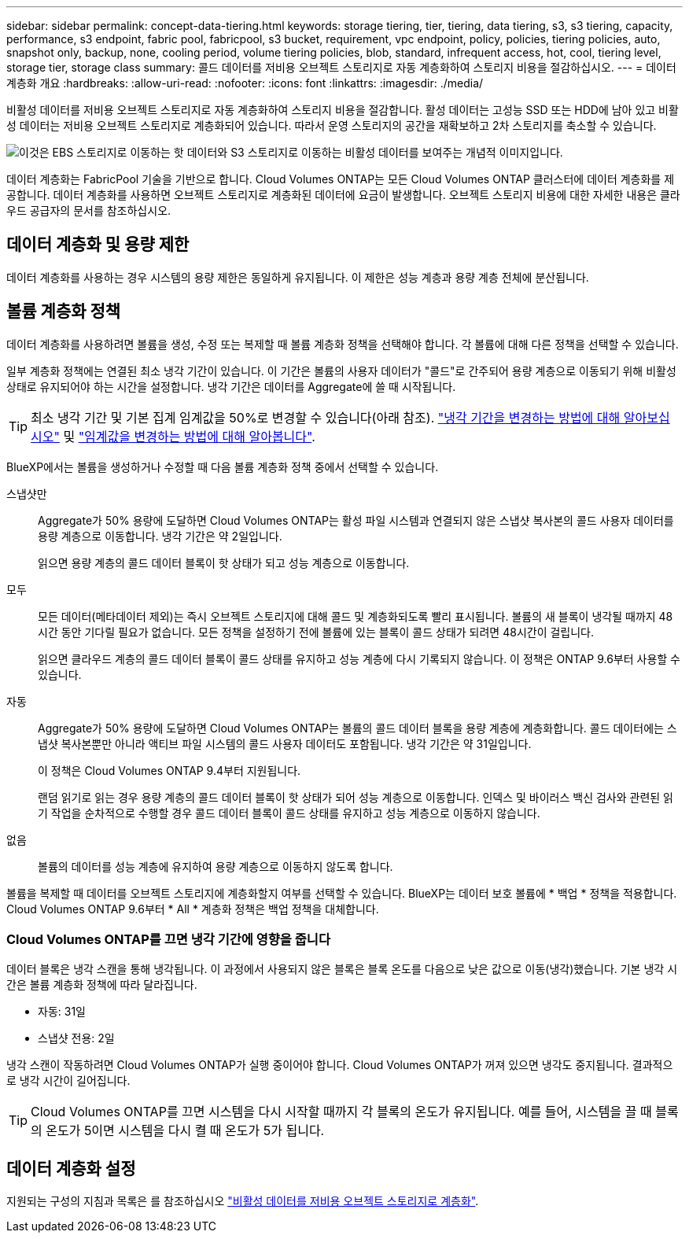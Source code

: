 ---
sidebar: sidebar 
permalink: concept-data-tiering.html 
keywords: storage tiering, tier, tiering, data tiering, s3, s3 tiering, capacity, performance, s3 endpoint, fabric pool, fabricpool, s3 bucket, requirement, vpc endpoint, policy, policies, tiering policies, auto, snapshot only, backup, none, cooling period, volume tiering policies, blob, standard, infrequent access, hot, cool, tiering level, storage tier, storage class 
summary: 콜드 데이터를 저비용 오브젝트 스토리지로 자동 계층화하여 스토리지 비용을 절감하십시오. 
---
= 데이터 계층화 개요
:hardbreaks:
:allow-uri-read: 
:nofooter: 
:icons: font
:linkattrs: 
:imagesdir: ./media/


[role="lead"]
비활성 데이터를 저비용 오브젝트 스토리지로 자동 계층화하여 스토리지 비용을 절감합니다. 활성 데이터는 고성능 SSD 또는 HDD에 남아 있고 비활성 데이터는 저비용 오브젝트 스토리지로 계층화되어 있습니다. 따라서 운영 스토리지의 공간을 재확보하고 2차 스토리지를 축소할 수 있습니다.

image:diagram_data_tiering.png["이것은 EBS 스토리지로 이동하는 핫 데이터와 S3 스토리지로 이동하는 비활성 데이터를 보여주는 개념적 이미지입니다."]

데이터 계층화는 FabricPool 기술을 기반으로 합니다. Cloud Volumes ONTAP는 모든 Cloud Volumes ONTAP 클러스터에 데이터 계층화를 제공합니다. 데이터 계층화를 사용하면 오브젝트 스토리지로 계층화된 데이터에 요금이 발생합니다. 오브젝트 스토리지 비용에 대한 자세한 내용은 클라우드 공급자의 문서를 참조하십시오.

ifdef::aws[]



== AWS의 데이터 계층화

AWS에서 데이터 계층화를 활성화하면 Cloud Volumes ONTAP은 EBS를 핫 데이터의 성능 계층으로, AWS S3를 비활성 데이터의 용량 계층으로 사용합니다.

성능 계층:: 성능 계층은 범용 SSD(GP3 또는 GP2) 또는 프로비저닝된 IOPS SSD(io1)일 수 있습니다.
+
--
처리량 최적화 HDD(st1)를 사용하는 경우에는 데이터를 오브젝트 스토리지에 계층화하지 않는 것이 좋습니다.

--
용량 계층:: Cloud Volumes ONTAP 시스템은 비활성 데이터를 단일 S3 버킷에 계층화합니다.
+
--
BlueXP는 각 작업 환경에 대해 단일 S3 버킷을 생성하고 Fabric-pool-_cluster unique identifier_라는 이름을 지정합니다. 각 볼륨에 대해 다른 S3 버킷이 생성되지 않습니다.

BlueXP에서 S3 버킷을 생성할 때 다음 기본 설정을 사용합니다.

* 스토리지 클래스: 표준
* 기본 암호화: 사용 안 함
* 공용 액세스 차단: 모든 공용 액세스를 차단합니다
* 객체 소유권: ACL이 설정되었습니다
* 버킷 버전 관리: 비활성화됨
* 개체 잠금: 사용 안 함


--
스토리지 클래스:: AWS의 계층형 데이터에 대한 기본 스토리지 클래스는 _Standard_입니다. 표준은 여러 가용성 영역에 걸쳐 자주 액세스하는 데이터에 적합합니다.
+
--
비활성 데이터에 액세스할 계획이 없는 경우 스토리지 클래스를 _Intelligent Tiering_, _One-Zone Infrequent Access_, _Standard - Infrequent Access_ 또는 _S3 Glacier Instant Retrieval_ 중 하나로 변경하여 저장소 비용을 줄일 수 있습니다. 스토리지 클래스를 변경하면 비활성 데이터가 표준 스토리지 클래스에서 시작되어 30일 후에 액세스하지 않는 경우 선택한 스토리지 클래스로 전환됩니다.

데이터에 액세스하는 경우 액세스 비용이 더 높아지므로 스토리지 클래스를 변경하기 전에 이 점을 고려해야 합니다. https://aws.amazon.com/s3/storage-classes["Amazon S3 스토리지 클래스에 대해 자세히 알아보십시오"^].

작업 환경을 생성할 때 스토리지 클래스를 선택하면 이후에 언제든지 변경할 수 있습니다. 스토리지 클래스 변경에 대한 자세한 내용은 을 참조하십시오 link:task-tiering.html["비활성 데이터를 저비용 오브젝트 스토리지로 계층화"].

데이터 계층화를 위한 스토리지 클래스는 볼륨이 아니라 시스템 전체에 적용됩니다.

--


endif::aws[]

ifdef::azure[]



== Azure의 데이터 계층화

Azure에서 데이터 계층화를 활성화하면 Cloud Volumes ONTAP는 Azure 관리 디스크를 핫 데이터의 성능 계층으로, Azure Blob 스토리지를 비활성 데이터의 용량 계층으로 사용합니다.

성능 계층:: 성능 계층은 SSD 또는 HDD가 될 수 있습니다.
용량 계층:: Cloud Volumes ONTAP 시스템은 비활성 데이터를 단일 Blob 컨테이너에 계층화합니다.
+
--
BlueXP는 각 Cloud Volumes ONTAP 작업 환경에 대한 컨테이너로 새 저장소 계정을 만듭니다. 스토리지 계정의 이름은 임의로 지정됩니다. 각 볼륨에 대해 다른 컨테이너가 생성되지 않습니다.

BlueXP는 다음과 같은 설정으로 저장소 계정을 만듭니다.

* 액세스 계층: 핫
* 성능: 표준
* 이중화: LRS(Locally-Redundant Storage)
* 계정:StorageV2(범용 v2)
* REST API 작업을 위한 보안 전송 필요: 사용
* 스토리지 계정 키 액세스: 사용
* 최소 TLS 버전: 버전 1.2
* 인프라 암호화: 사용 안 함


--
스토리지 액세스 계층:: Azure의 계층화된 데이터에 대한 기본 스토리지 액세스 계층은 _hot_tier입니다. 핫 계층은 용량 계층에서 자주 액세스하는 데이터에 적합합니다.
+
--
용량 계층의 비활성 데이터에 액세스할 계획이 없는 경우 _cool_storage 계층으로 변경하여 스토리지 비용을 절감할 수 있습니다. 스토리지 계층을 냉각으로 변경하면 비활성 용량 계층 데이터가 차가운 스토리지 계층으로 직접 이동합니다.

데이터에 액세스하는 경우 액세스 비용이 더 높아지므로 스토리지 계층을 변경하기 전에 이 점을 고려해야 합니다. https://docs.microsoft.com/en-us/azure/storage/blobs/storage-blob-storage-tiers["Azure Blob 스토리지 액세스 계층에 대해 자세히 알아보십시오"^].

작업 환경을 생성할 때 스토리지 계층을 선택할 수 있으며 그 후에는 언제든지 변경할 수 있습니다. 스토리지 계층 변경에 대한 자세한 내용은 를 참조하십시오 link:task-tiering.html["비활성 데이터를 저비용 오브젝트 스토리지로 계층화"].

데이터 계층화를 위한 스토리지 액세스 계층은 볼륨 단위로 표시되지 않고 시스템 전체에 적용됩니다.

--


endif::azure[]

ifdef::gcp[]



== Google Cloud의 데이터 계층화

Google Cloud에서 데이터 계층화를 활성화하면 Cloud Volumes ONTAP은 핫 데이터를 위한 성능 계층으로 영구 디스크를 사용하고 비활성 데이터를 위한 용량 계층으로 Google Cloud Storage 버킷을 사용합니다.

성능 계층:: 성능 계층은 SSD 영구 디스크, 균형 잡힌 영구 디스크 또는 표준 영구 디스크일 수 있습니다.
용량 계층:: Cloud Volumes ONTAP 시스템은 단일 Google 클라우드 스토리지 버킷에 비활성 데이터를 계층화합니다.
+
--
BlueXP는 각 작업 환경에 대한 버킷을 생성하여 Fabric-pool-_cluster unique identifier_로 명명합니다. 각 볼륨에 대해 다른 버킷이 생성되지 않습니다.

BlueXP에서 버킷을 생성할 때 다음 기본 설정을 사용합니다.

* 위치 유형: 지역
* 스토리지 클래스: 표준
* 공용 액세스: 개체 ACL의 영향을 받습니다
* 액세스 제어: 미세
* 보호: 없음
* 데이터 암호화: Google에서 관리하는 키입니다


--
스토리지 클래스:: 계층화된 데이터에 대한 기본 스토리지 클래스는 _Standard Storage_class입니다. 데이터에 자주 액세스하지 않는 경우 _Nearline Storage_ 또는 _Coldline Storage_ 로 변경하여 스토리지 비용을 절감할 수 있습니다. 스토리지 클래스를 변경하면 비활성 데이터가 선택한 클래스로 직접 이동합니다.
+
--
데이터에 액세스하는 경우 액세스 비용이 더 높아지므로 스토리지 클래스를 변경하기 전에 이 점을 고려해야 합니다. https://cloud.google.com/storage/docs/storage-classes["Google Cloud Storage용 스토리지 클래스에 대해 자세히 알아보십시오"^].

작업 환경을 생성할 때 스토리지 계층을 선택할 수 있으며 그 후에는 언제든지 변경할 수 있습니다. 스토리지 클래스 변경에 대한 자세한 내용은 을 참조하십시오 link:task-tiering.html["비활성 데이터를 저비용 오브젝트 스토리지로 계층화"].

데이터 계층화를 위한 스토리지 클래스는 볼륨이 아니라 시스템 전체에 적용됩니다.

--


endif::gcp[]



== 데이터 계층화 및 용량 제한

데이터 계층화를 사용하는 경우 시스템의 용량 제한은 동일하게 유지됩니다. 이 제한은 성능 계층과 용량 계층 전체에 분산됩니다.



== 볼륨 계층화 정책

데이터 계층화를 사용하려면 볼륨을 생성, 수정 또는 복제할 때 볼륨 계층화 정책을 선택해야 합니다. 각 볼륨에 대해 다른 정책을 선택할 수 있습니다.

일부 계층화 정책에는 연결된 최소 냉각 기간이 있습니다. 이 기간은 볼륨의 사용자 데이터가 "콜드"로 간주되어 용량 계층으로 이동되기 위해 비활성 상태로 유지되어야 하는 시간을 설정합니다. 냉각 기간은 데이터를 Aggregate에 쓸 때 시작됩니다.


TIP: 최소 냉각 기간 및 기본 집계 임계값을 50%로 변경할 수 있습니다(아래 참조). http://docs.netapp.com/ontap-9/topic/com.netapp.doc.dot-mgng-stor-tier-fp/GUID-AD522711-01F9-4413-A254-929EAE871EBF.html["냉각 기간을 변경하는 방법에 대해 알아보십시오"^] 및 http://docs.netapp.com/ontap-9/topic/com.netapp.doc.dot-mgng-stor-tier-fp/GUID-8FC4BFD5-F258-4AA6-9FCB-663D42D92CAA.html["임계값을 변경하는 방법에 대해 알아봅니다"^].

BlueXP에서는 볼륨을 생성하거나 수정할 때 다음 볼륨 계층화 정책 중에서 선택할 수 있습니다.

스냅샷만:: Aggregate가 50% 용량에 도달하면 Cloud Volumes ONTAP는 활성 파일 시스템과 연결되지 않은 스냅샷 복사본의 콜드 사용자 데이터를 용량 계층으로 이동합니다. 냉각 기간은 약 2일입니다.
+
--
읽으면 용량 계층의 콜드 데이터 블록이 핫 상태가 되고 성능 계층으로 이동합니다.

--
모두:: 모든 데이터(메타데이터 제외)는 즉시 오브젝트 스토리지에 대해 콜드 및 계층화되도록 빨리 표시됩니다. 볼륨의 새 블록이 냉각될 때까지 48시간 동안 기다릴 필요가 없습니다. 모든 정책을 설정하기 전에 볼륨에 있는 블록이 콜드 상태가 되려면 48시간이 걸립니다.
+
--
읽으면 클라우드 계층의 콜드 데이터 블록이 콜드 상태를 유지하고 성능 계층에 다시 기록되지 않습니다. 이 정책은 ONTAP 9.6부터 사용할 수 있습니다.

--
자동:: Aggregate가 50% 용량에 도달하면 Cloud Volumes ONTAP는 볼륨의 콜드 데이터 블록을 용량 계층에 계층화합니다. 콜드 데이터에는 스냅샷 복사본뿐만 아니라 액티브 파일 시스템의 콜드 사용자 데이터도 포함됩니다. 냉각 기간은 약 31일입니다.
+
--
이 정책은 Cloud Volumes ONTAP 9.4부터 지원됩니다.

랜덤 읽기로 읽는 경우 용량 계층의 콜드 데이터 블록이 핫 상태가 되어 성능 계층으로 이동합니다. 인덱스 및 바이러스 백신 검사와 관련된 읽기 작업을 순차적으로 수행할 경우 콜드 데이터 블록이 콜드 상태를 유지하고 성능 계층으로 이동하지 않습니다.

--
없음:: 볼륨의 데이터를 성능 계층에 유지하여 용량 계층으로 이동하지 않도록 합니다.


볼륨을 복제할 때 데이터를 오브젝트 스토리지에 계층화할지 여부를 선택할 수 있습니다. BlueXP는 데이터 보호 볼륨에 * 백업 * 정책을 적용합니다. Cloud Volumes ONTAP 9.6부터 * All * 계층화 정책은 백업 정책을 대체합니다.



=== Cloud Volumes ONTAP를 끄면 냉각 기간에 영향을 줍니다

데이터 블록은 냉각 스캔을 통해 냉각됩니다. 이 과정에서 사용되지 않은 블록은 블록 온도를 다음으로 낮은 값으로 이동(냉각)했습니다. 기본 냉각 시간은 볼륨 계층화 정책에 따라 달라집니다.

* 자동: 31일
* 스냅샷 전용: 2일


냉각 스캔이 작동하려면 Cloud Volumes ONTAP가 실행 중이어야 합니다. Cloud Volumes ONTAP가 꺼져 있으면 냉각도 중지됩니다. 결과적으로 냉각 시간이 길어집니다.


TIP: Cloud Volumes ONTAP를 끄면 시스템을 다시 시작할 때까지 각 블록의 온도가 유지됩니다. 예를 들어, 시스템을 끌 때 블록의 온도가 5이면 시스템을 다시 켤 때 온도가 5가 됩니다.



== 데이터 계층화 설정

지원되는 구성의 지침과 목록은 를 참조하십시오 link:task-tiering.html["비활성 데이터를 저비용 오브젝트 스토리지로 계층화"].
